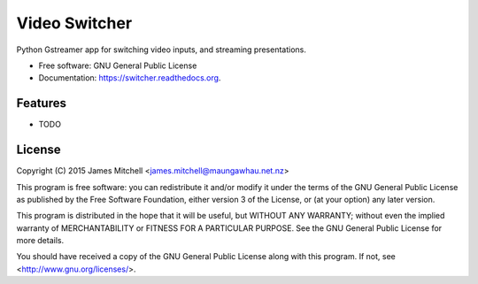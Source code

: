 ===============================
Video Switcher
===============================

.. image:: https://travis-ci.org/jtmitchell/switcher.svg?branch=master
        :target: https://travis-ci.org/jtmitchell/switcher

.. image:: https://coveralls.io/repos/jtmitchell/switcher/badge.svg?branch=master
        :target: https://coveralls.io/repos/jtmitchell/switcher?branch=master
        
.. image:: https://img.shields.io/pypi/v/switcher.svg
        :target: https://pypi.python.org/pypi/switcher


Python Gstreamer app for switching video inputs, and streaming presentations.

* Free software: GNU General Public License
* Documentation: https://switcher.readthedocs.org.

Features
--------

* TODO

License
-------

Copyright (C) 2015  James Mitchell <james.mitchell@maungawhau.net.nz>

This program is free software: you can redistribute it and/or modify
it under the terms of the GNU General Public License as published by
the Free Software Foundation, either version 3 of the License, or
(at your option) any later version.

This program is distributed in the hope that it will be useful,
but WITHOUT ANY WARRANTY; without even the implied warranty of
MERCHANTABILITY or FITNESS FOR A PARTICULAR PURPOSE.  See the
GNU General Public License for more details.

You should have received a copy of the GNU General Public License
along with this program.  If not, see <http://www.gnu.org/licenses/>.

